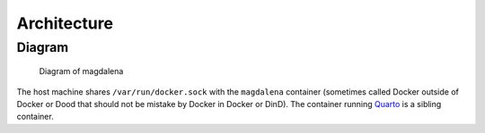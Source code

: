 Architecture
============

Diagram
-------

.. figure:: img/magdalena.drawio.png
   :alt: Diagram of magdalena

   Diagram of magdalena

The host machine shares ``/var/run/docker.sock`` with the ``magdalena``
container (sometimes called Docker outside of Docker or Dood that should
not be mistake by Docker in Docker or DinD). The container running
`Quarto <https://quarto.org/>`__ is a sibling container.

